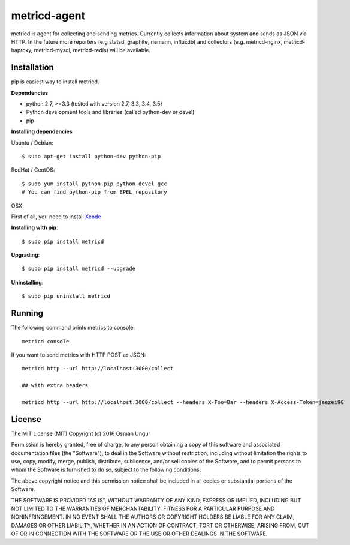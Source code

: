 =============
metricd-agent
=============

.. image:: https://travis-ci.org/o/metric-agent.svg?branch=master
    :target: https://travis-ci.org/o/metric-agent

metricd is agent for collecting and sending metrics. Currently collects information about system and sends as JSON via HTTP. In the future more reporters (e.g statsd, graphite, riemann, influxdb) and collectors (e.g. metricd-nginx, metricd-haproxy, metricd-mysql, metricd-redis) will be available.

Installation
============

pip is easiest way to install metricd. 

**Dependencies**

* python 2.7, >=3.3 (tested with version 2.7, 3.3, 3.4, 3.5)
* Python development tools and libraries (called python-dev or devel)
* pip

**Installing dependencies**

Ubuntu / Debian::

    $ sudo apt-get install python-dev python-pip
    
RedHat / CentOS::

    $ sudo yum install python-pip python-devel gcc
    # You can find python-pip from EPEL repository

OSX

First of all, you need to install `Xcode <https://developer.apple.com/xcode/download/>`__

**Installing with pip**::

    $ sudo pip install metricd

**Upgrading**::

    $ sudo pip install metricd --upgrade

**Uninstalling**::

    $ sudo pip uninstall metricd

Running
=======

The following command prints metrics to console::

    metricd console
    
If you want to send metrics with HTTP POST as JSON::

    metricd http --url http://localhost:3000/collect
    
    ## with extra headers
    
    metricd http --url http://localhost:3000/collect --headers X-Foo=Bar --headers X-Access-Token=jaezei9G

License
=======

The MIT License (MIT)
Copyright (c) 2016 Osman Ungur

Permission is hereby granted, free of charge, to any person obtaining a copy of this software and associated documentation files (the "Software"), to deal in the Software without restriction, including without limitation the rights to use, copy, modify, merge, publish, distribute, sublicense, and/or sell copies of the Software, and to permit persons to whom the Software is furnished to do so, subject to the following conditions:

The above copyright notice and this permission notice shall be included in all copies or substantial portions of the Software.

THE SOFTWARE IS PROVIDED "AS IS", WITHOUT WARRANTY OF ANY KIND, EXPRESS OR IMPLIED, INCLUDING BUT NOT LIMITED TO THE WARRANTIES OF MERCHANTABILITY, FITNESS FOR A PARTICULAR PURPOSE AND NONINFRINGEMENT. IN NO EVENT SHALL THE AUTHORS OR COPYRIGHT HOLDERS BE LIABLE FOR ANY CLAIM, DAMAGES OR OTHER LIABILITY, WHETHER IN AN ACTION OF CONTRACT, TORT OR OTHERWISE, ARISING FROM, OUT OF OR IN CONNECTION WITH THE SOFTWARE OR THE USE OR OTHER DEALINGS IN THE SOFTWARE.
